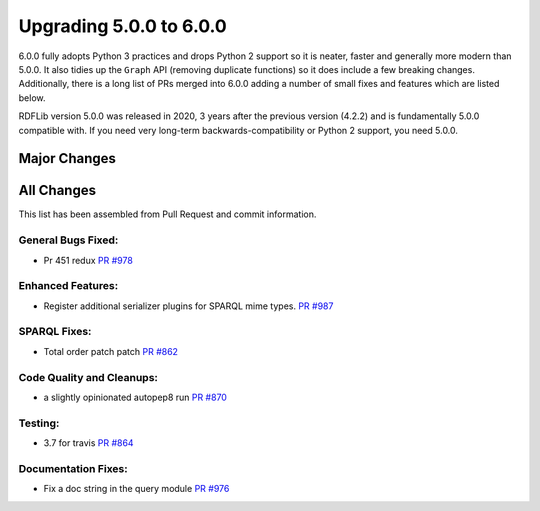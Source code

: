 .. _upgrade4to5: Upgrading from RDFLib version 5.0.0 to 6.0.0

============================================
Upgrading 5.0.0 to 6.0.0
============================================

6.0.0 fully adopts Python 3 practices and drops Python 2 support so it is neater, faster and generally more modern than
5.0.0. It also tidies up the ``Graph`` API (removing duplicate functions) so it does include a few breaking changes.
Additionally, there is a long list of PRs merged into 6.0.0 adding a number of small fixes and features which are listed
below.

RDFLib version 5.0.0 was released in 2020, 3 years after the previous version (4.2.2) and is fundamentally 5.0.0
compatible with. If you need very long-term backwards-compatibility or Python 2 support, you need 5.0.0.


Major Changes
-------------


All Changes
-----------

This list has been assembled from Pull Request and commit information.

General Bugs Fixed:
^^^^^^^^^^^^^^^^^^^
* Pr 451 redux
  `PR #978 <https://github.com/RDFLib/rdflib/pull/978>`_


Enhanced Features:
^^^^^^^^^^^^^^^^^^
* Register additional serializer plugins for SPARQL mime types.
  `PR #987 <https://github.com/RDFLib/rdflib/pull/987>`_


SPARQL Fixes:
^^^^^^^^^^^^^
* Total order patch patch
  `PR #862 <https://github.com/RDFLib/rdflib/pull/862>`_


Code Quality and Cleanups:
^^^^^^^^^^^^^^^^^^^^^^^^^^
* a slightly opinionated autopep8 run
  `PR #870 <https://github.com/RDFLib/rdflib/pull/870>`_


Testing:
^^^^^^^^
* 3.7 for travis
  `PR #864 <https://github.com/RDFLib/rdflib/pull/864>`_


Documentation Fixes:
^^^^^^^^^^^^^^^^^^^^
* Fix a doc string in the query module
  `PR #976 <https://github.com/RDFLib/rdflib/pull/976>`_
